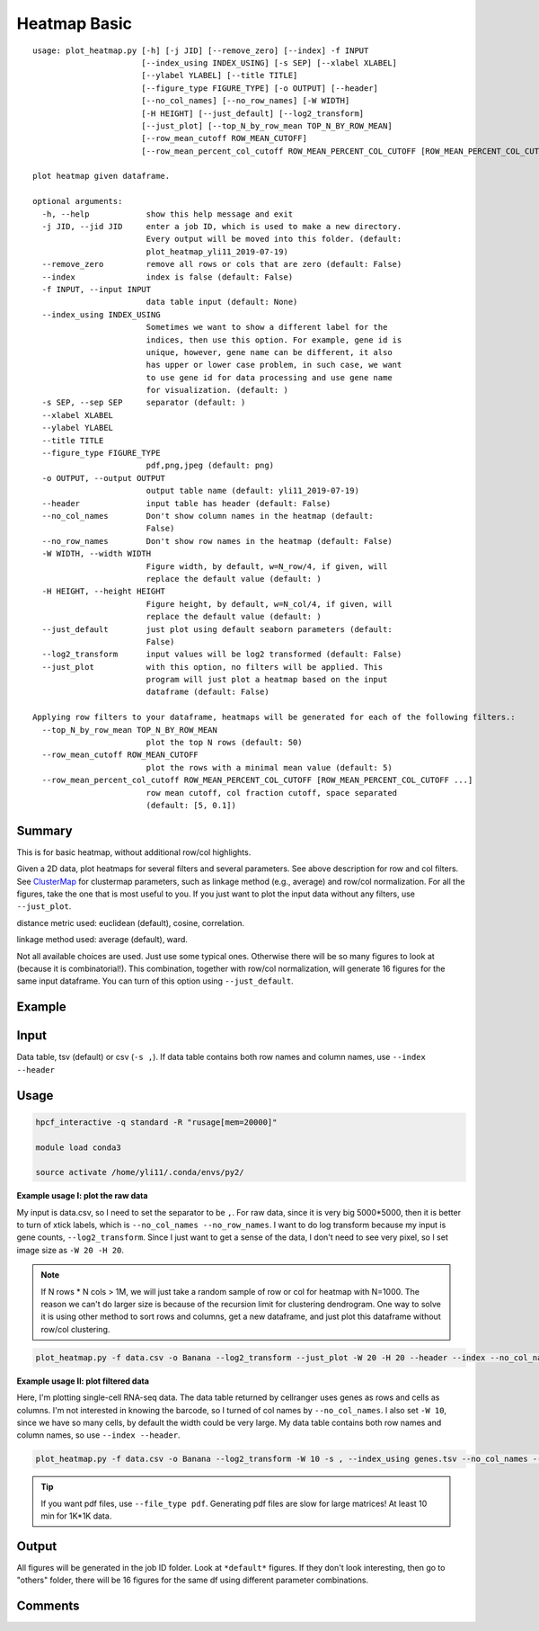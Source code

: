 Heatmap Basic
=============

::

	usage: plot_heatmap.py [-h] [-j JID] [--remove_zero] [--index] -f INPUT
	                       [--index_using INDEX_USING] [-s SEP] [--xlabel XLABEL]
	                       [--ylabel YLABEL] [--title TITLE]
	                       [--figure_type FIGURE_TYPE] [-o OUTPUT] [--header]
	                       [--no_col_names] [--no_row_names] [-W WIDTH]
	                       [-H HEIGHT] [--just_default] [--log2_transform]
	                       [--just_plot] [--top_N_by_row_mean TOP_N_BY_ROW_MEAN]
	                       [--row_mean_cutoff ROW_MEAN_CUTOFF]
	                       [--row_mean_percent_col_cutoff ROW_MEAN_PERCENT_COL_CUTOFF [ROW_MEAN_PERCENT_COL_CUTOFF ...]]

	plot heatmap given dataframe.

	optional arguments:
	  -h, --help            show this help message and exit
	  -j JID, --jid JID     enter a job ID, which is used to make a new directory.
	                        Every output will be moved into this folder. (default:
	                        plot_heatmap_yli11_2019-07-19)
	  --remove_zero         remove all rows or cols that are zero (default: False)
	  --index               index is false (default: False)
	  -f INPUT, --input INPUT
	                        data table input (default: None)
	  --index_using INDEX_USING
	                        Sometimes we want to show a different label for the
	                        indices, then use this option. For example, gene id is
	                        unique, however, gene name can be different, it also
	                        has upper or lower case problem, in such case, we want
	                        to use gene id for data processing and use gene name
	                        for visualization. (default: )
	  -s SEP, --sep SEP     separator (default: )
	  --xlabel XLABEL
	  --ylabel YLABEL
	  --title TITLE
	  --figure_type FIGURE_TYPE
	                        pdf,png,jpeg (default: png)
	  -o OUTPUT, --output OUTPUT
	                        output table name (default: yli11_2019-07-19)
	  --header              input table has header (default: False)
	  --no_col_names        Don't show column names in the heatmap (default:
	                        False)
	  --no_row_names        Don't show row names in the heatmap (default: False)
	  -W WIDTH, --width WIDTH
	                        Figure width, by default, w=N_row/4, if given, will
	                        replace the default value (default: )
	  -H HEIGHT, --height HEIGHT
	                        Figure height, by default, w=N_col/4, if given, will
	                        replace the default value (default: )
	  --just_default        just plot using default seaborn parameters (default:
	                        False)
	  --log2_transform      input values will be log2 transformed (default: False)
	  --just_plot           with this option, no filters will be applied. This
	                        program will just plot a heatmap based on the input
	                        dataframe (default: False)

	Applying row filters to your dataframe, heatmaps will be generated for each of the following filters.:
	  --top_N_by_row_mean TOP_N_BY_ROW_MEAN
	                        plot the top N rows (default: 50)
	  --row_mean_cutoff ROW_MEAN_CUTOFF
	                        plot the rows with a minimal mean value (default: 5)
	  --row_mean_percent_col_cutoff ROW_MEAN_PERCENT_COL_CUTOFF [ROW_MEAN_PERCENT_COL_CUTOFF ...]
	                        row mean cutoff, col fraction cutoff, space separated
	                        (default: [5, 0.1])

Summary
^^^^^^^

This is for basic heatmap, without additional row/col highlights.

Given a 2D data, plot heatmaps for several filters and several parameters. See above description for row and col filters. See `ClusterMap
<https://seaborn.pydata.org/generated/seaborn.clustermap.html>`_ for clustermap parameters, such as linkage method (e.g., average) and row/col normalization. For all the figures, take the one that is most useful to you. If you just want to plot the input data without any filters, use ``--just_plot``. 

distance metric used: euclidean (default), cosine, correlation.

linkage method used: average (default), ward. 

Not all available choices are used. Just use some typical ones. Otherwise there will be so many figures to look at (because it is combinatorial!). This combination, together with row/col normalization, will generate 16 figures for the same input dataframe. You can turn of this option using ``--just_default``.



Example
^^^^^^^

.. image:: ../../images/basic_heatmap.png
	:align: center


Input
^^^^^

Data table, tsv (default) or csv (``-s ,``). If data table contains both row names and column names, use ``--index --header``

Usage
^^^^^

.. code:: bash

    hpcf_interactive -q standard -R "rusage[mem=20000]"

    module load conda3

    source activate /home/yli11/.conda/envs/py2/

**Example usage I: plot the raw data**

My input is data.csv, so I need to set the separator to be ``,``. For raw data, since it is very big 5000*5000, then it is better to turn of xtick labels, which is ``--no_col_names --no_row_names``. I want to do log transform because my input is gene counts, ``--log2_transform``. Since I just want to get a sense of the data, I don't need to see very pixel, so I set image size as ``-W 20 -H 20``.

.. note:: If N rows * N cols > 1M, we will just take a random sample of row or col for heatmap with N=1000. The reason we can't do larger size is because of the recursion limit for clustering dendrogram. One way to solve it is using other method to sort rows and columns, get a new dataframe, and just plot this dataframe without row/col clustering.

.. code:: bash

	plot_heatmap.py -f data.csv -o Banana --log2_transform --just_plot -W 20 -H 20 --header --index --no_col_names --no_row_names -s ,

**Example usage II: plot filtered data**

Here, I'm plotting single-cell RNA-seq data. The data table returned by cellranger uses genes as rows and cells as columns. I'm not interested in knowing the barcode, so I turned of col names by ``--no_col_names``. I also set ``-W 10``, since we have so many cells, by default the width could be very large.  My data table contains both row names and column names, so use ``--index --header``. 

.. code:: bash

	plot_heatmap.py -f data.csv -o Banana --log2_transform -W 10 -s , --index_using genes.tsv --no_col_names --index --header --xlabel "cell population" --ylabel "genes" --title Banana

.. tip:: If you want pdf files, use ``--file_type pdf``. Generating pdf files are slow for large matrices! At least 10 min for 1K*1K data.

Output
^^^^^^

All figures will be generated in the job ID folder. Look at ``*default*`` figures. If they don't look interesting, then go to "others" folder, there will be 16 figures for the same df using different parameter combinations.


Comments
^^^^^^^^

.. disqus::
    :disqus_identifier: NGS_pipelines










































